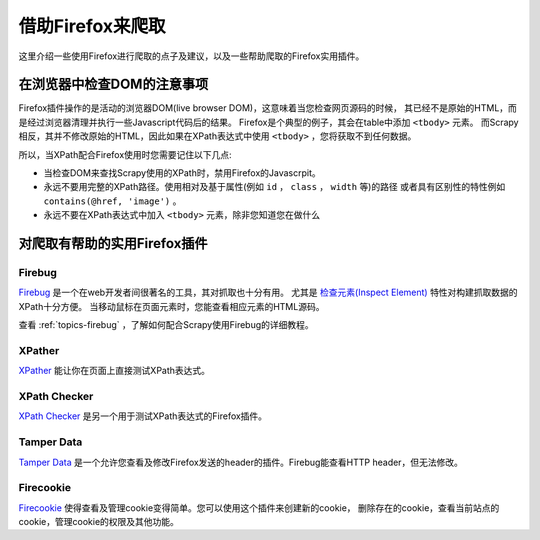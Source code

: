 .. _topics-firefox:

==========================
借助Firefox来爬取
==========================

这里介绍一些使用Firefox进行爬取的点子及建议，以及一些帮助爬取的Firefox实用插件。

.. _topics-firefox-livedom:

在浏览器中检查DOM的注意事项
============================================

Firefox插件操作的是活动的浏览器DOM(live browser DOM)，这意味着当您检查网页源码的时候，
其已经不是原始的HTML，而是经过浏览器清理并执行一些Javascript代码后的结果。
Firefox是个典型的例子，其会在table中添加 ``<tbody>`` 元素。
而Scrapy相反，其并不修改原始的HTML，因此如果在XPath表达式中使用
``<tbody>`` ，您将获取不到任何数据。

所以，当XPath配合Firefox使用时您需要记住以下几点:

* 当检查DOM来查找Scrapy使用的XPath时，禁用Firefox的Javascrpit。

* 永远不要用完整的XPath路径。使用相对及基于属性(例如 ``id`` ， ``class`` ， ``width`` 等)的路径
  或者具有区别性的特性例如 ``contains(@href, 'image')`` 。

* 永远不要在XPath表达式中加入 ``<tbody>`` 元素，除非您知道您在做什么

.. _topics-firefox-addons:

对爬取有帮助的实用Firefox插件
===================================

Firebug
-------

`Firebug`_ 是一个在web开发者间很著名的工具，其对抓取也十分有用。
尤其是 `检查元素(Inspect Element)`_ 特性对构建抓取数据的XPath十分方便。
当移动鼠标在页面元素时，您能查看相应元素的HTML源码。

查看 :ref:`topics-firebug` ，了解如何配合Scrapy使用Firebug的详细教程。

XPather
-------

`XPather`_ 能让你在页面上直接测试XPath表达式。

XPath Checker
-------------

`XPath Checker`_ 是另一个用于测试XPath表达式的Firefox插件。

Tamper Data
-----------

`Tamper Data`_ 是一个允许您查看及修改Firefox发送的header的插件。Firebug能查看HTTP header，但无法修改。

Firecookie
----------

`Firecookie`_ 使得查看及管理cookie变得简单。您可以使用这个插件来创建新的cookie，
删除存在的cookie，查看当前站点的cookie，管理cookie的权限及其他功能。

.. _Firebug: http://getfirebug.com
.. _检查元素(Inspect Element): http://www.youtube.com/watch?v=-pT_pDe54aA
.. _XPather: https://addons.mozilla.org/firefox/addon/1192 
.. _XPath Checker: https://addons.mozilla.org/firefox/addon/1095
.. _Tamper Data: http://addons.mozilla.org/firefox/addon/966
.. _Firecookie: https://addons.mozilla.org/firefox/addon/6683

